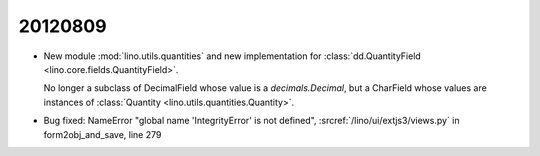 20120809
========


- New module :mod:`lino.utils.quantities` and 
  new implementation for 
  :class:`dd.QuantityField <lino.core.fields.QuantityField>`.
  
  No longer a subclass of DecimalField
  whose value is a `decimals.Decimal`, 
  but a CharField whose values are instances 
  of :class:`Quantity <lino.utils.quantities.Quantity>`.

- Bug fixed:
  NameError "global name 'IntegrityError' is not defined",
  :srcref:`/lino/ui/extjs3/views.py` in form2obj_and_save, line 279